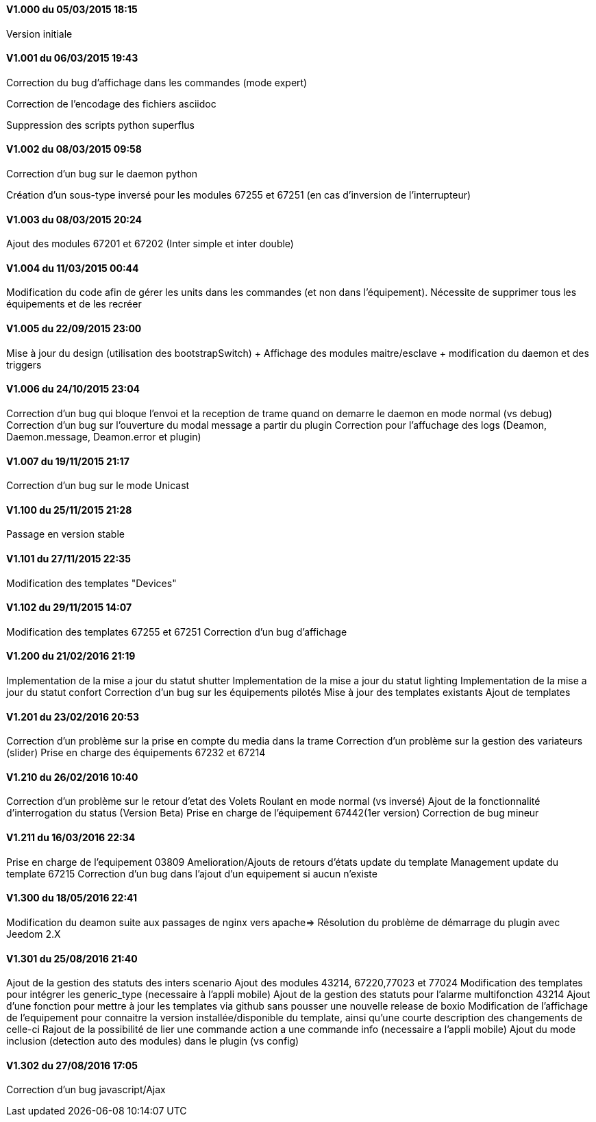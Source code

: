 ==== V1.000 du 05/03/2015 18:15
Version initiale

==== V1.001 du 06/03/2015 19:43
Correction du bug d'affichage dans les commandes (mode expert)

Correction de l'encodage des fichiers asciidoc

Suppression des scripts python superflus

==== V1.002 du 08/03/2015 09:58
Correction d'un bug sur le daemon python

Création d'un sous-type inversé pour les modules 67255 et 67251 (en cas d'inversion de l'interrupteur)

==== V1.003 du 08/03/2015 20:24
Ajout des modules 67201 et 67202 (Inter simple et inter double)

==== V1.004 du 11/03/2015 00:44
Modification du code afin de gérer les units dans les commandes (et non dans l'équipement). Nécessite de supprimer tous les équipements et de les recréer

==== V1.005 du 22/09/2015 23:00
Mise à jour du design (utilisation des bootstrapSwitch) + Affichage des modules maitre/esclave + modification du daemon et des triggers

==== V1.006 du 24/10/2015 23:04
Correction d'un bug qui bloque l'envoi et la reception de trame quand on demarre le daemon en mode normal (vs debug)
Correction d'un bug sur l'ouverture du modal message a partir du plugin
Correction pour l'affuchage des logs (Deamon, Daemon.message, Deamon.error et plugin)

==== V1.007 du 19/11/2015 21:17
Correction d'un bug sur le mode Unicast

==== V1.100 du 25/11/2015 21:28
Passage en version stable

==== V1.101 du 27/11/2015 22:35
Modification des templates "Devices"

==== V1.102 du 29/11/2015 14:07
Modification des templates 67255 et 67251
Correction d'un bug d'affichage

==== V1.200 du 21/02/2016 21:19
Implementation de la mise a jour du statut shutter
Implementation de la mise a jour du statut lighting
Implementation de la mise a jour du statut confort
Correction d'un bug sur les équipements pilotés
Mise à jour des templates existants
Ajout de templates

==== V1.201 du 23/02/2016 20:53
Correction d'un problème sur la prise en compte du media dans la trame
Correction d'un problème sur la gestion des variateurs (slider)
Prise en charge des équipements 67232 et 67214

==== V1.210 du 26/02/2016 10:40
Correction d'un problème sur le retour d'etat des Volets Roulant en mode normal (vs inversé)
Ajout de la fonctionnalité d'interrogation du status (Version Beta)
Prise en charge de l'équipement 67442(1er version)
Correction de bug mineur

==== V1.211 du 16/03/2016 22:34
Prise en charge de l'equipement 03809
Amelioration/Ajouts de retours d'états
update du template Management
update du template 67215
Correction d'un bug dans l'ajout d'un equipement si aucun n'existe

==== V1.300 du 18/05/2016 22:41
Modification du deamon suite aux passages de nginx vers apache=> Résolution du problème de démarrage du plugin avec Jeedom 2.X

==== V1.301 du 25/08/2016 21:40
Ajout de la gestion des statuts des inters scenario
Ajout des modules 43214, 67220,77023 et 77024
Modification des templates pour intégrer les generic_type (necessaire à l'appli mobile)
Ajout de la gestion des statuts pour l'alarme multifonction 43214 
Ajout d'une fonction pour mettre à jour les templates via github sans pousser une nouvelle release de boxio
Modification de l'affichage de l'equipement pour connaitre la version installée/disponible du template, ainsi qu'une courte description des changements de celle-ci
Rajout de la possibilité de lier une commande action a une commande info (necessaire a l'appli mobile)
Ajout du mode inclusion (detection auto des modules) dans le plugin (vs config)

==== V1.302 du 27/08/2016 17:05
Correction d'un bug javascript/Ajax


